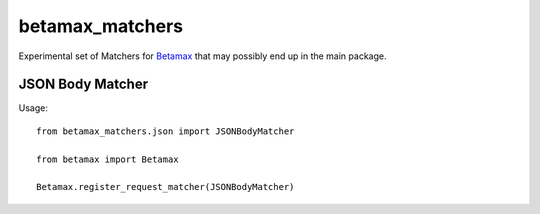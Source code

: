 betamax_matchers
================

Experimental set of Matchers for `Betamax 
<https://github.com/sigmavirus24/betamax>`_ that may possibly end up in the 
main package.

JSON Body Matcher
-----------------

Usage::

    from betamax_matchers.json import JSONBodyMatcher

    from betamax import Betamax

    Betamax.register_request_matcher(JSONBodyMatcher)
